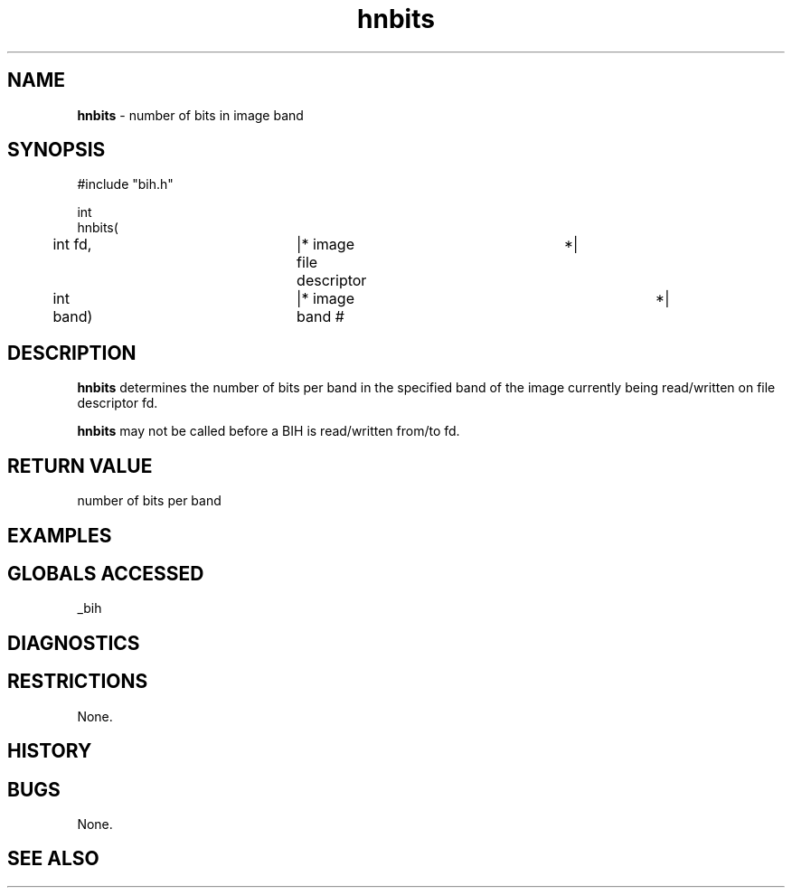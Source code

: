 .TH "hnbits" "3" "5 November 2015" "IPW v2" "IPW Library Functions"
.SH NAME
.PP
\fBhnbits\fP - number of bits in image band
.SH SYNOPSIS
.sp
.nf
.ft CR
#include "bih.h"

int
hnbits(
	int             fd,	|* image file descriptor	 *|
	int             band)	|* image band #			 *|

.ft R
.fi
.SH DESCRIPTION
.PP
\fBhnbits\fP determines the number of bits per band in the specified band
of the image currently being read/written on file descriptor fd.
.PP
\fBhnbits\fP may not be called before a BIH is read/written from/to fd.
.SH RETURN VALUE
.PP
number of bits per band
.SH EXAMPLES
.SH GLOBALS ACCESSED
.PP
_bih
.SH DIAGNOSTICS
.SH RESTRICTIONS
.PP
None.
.SH HISTORY
.SH BUGS
.PP
None.
.SH SEE ALSO
